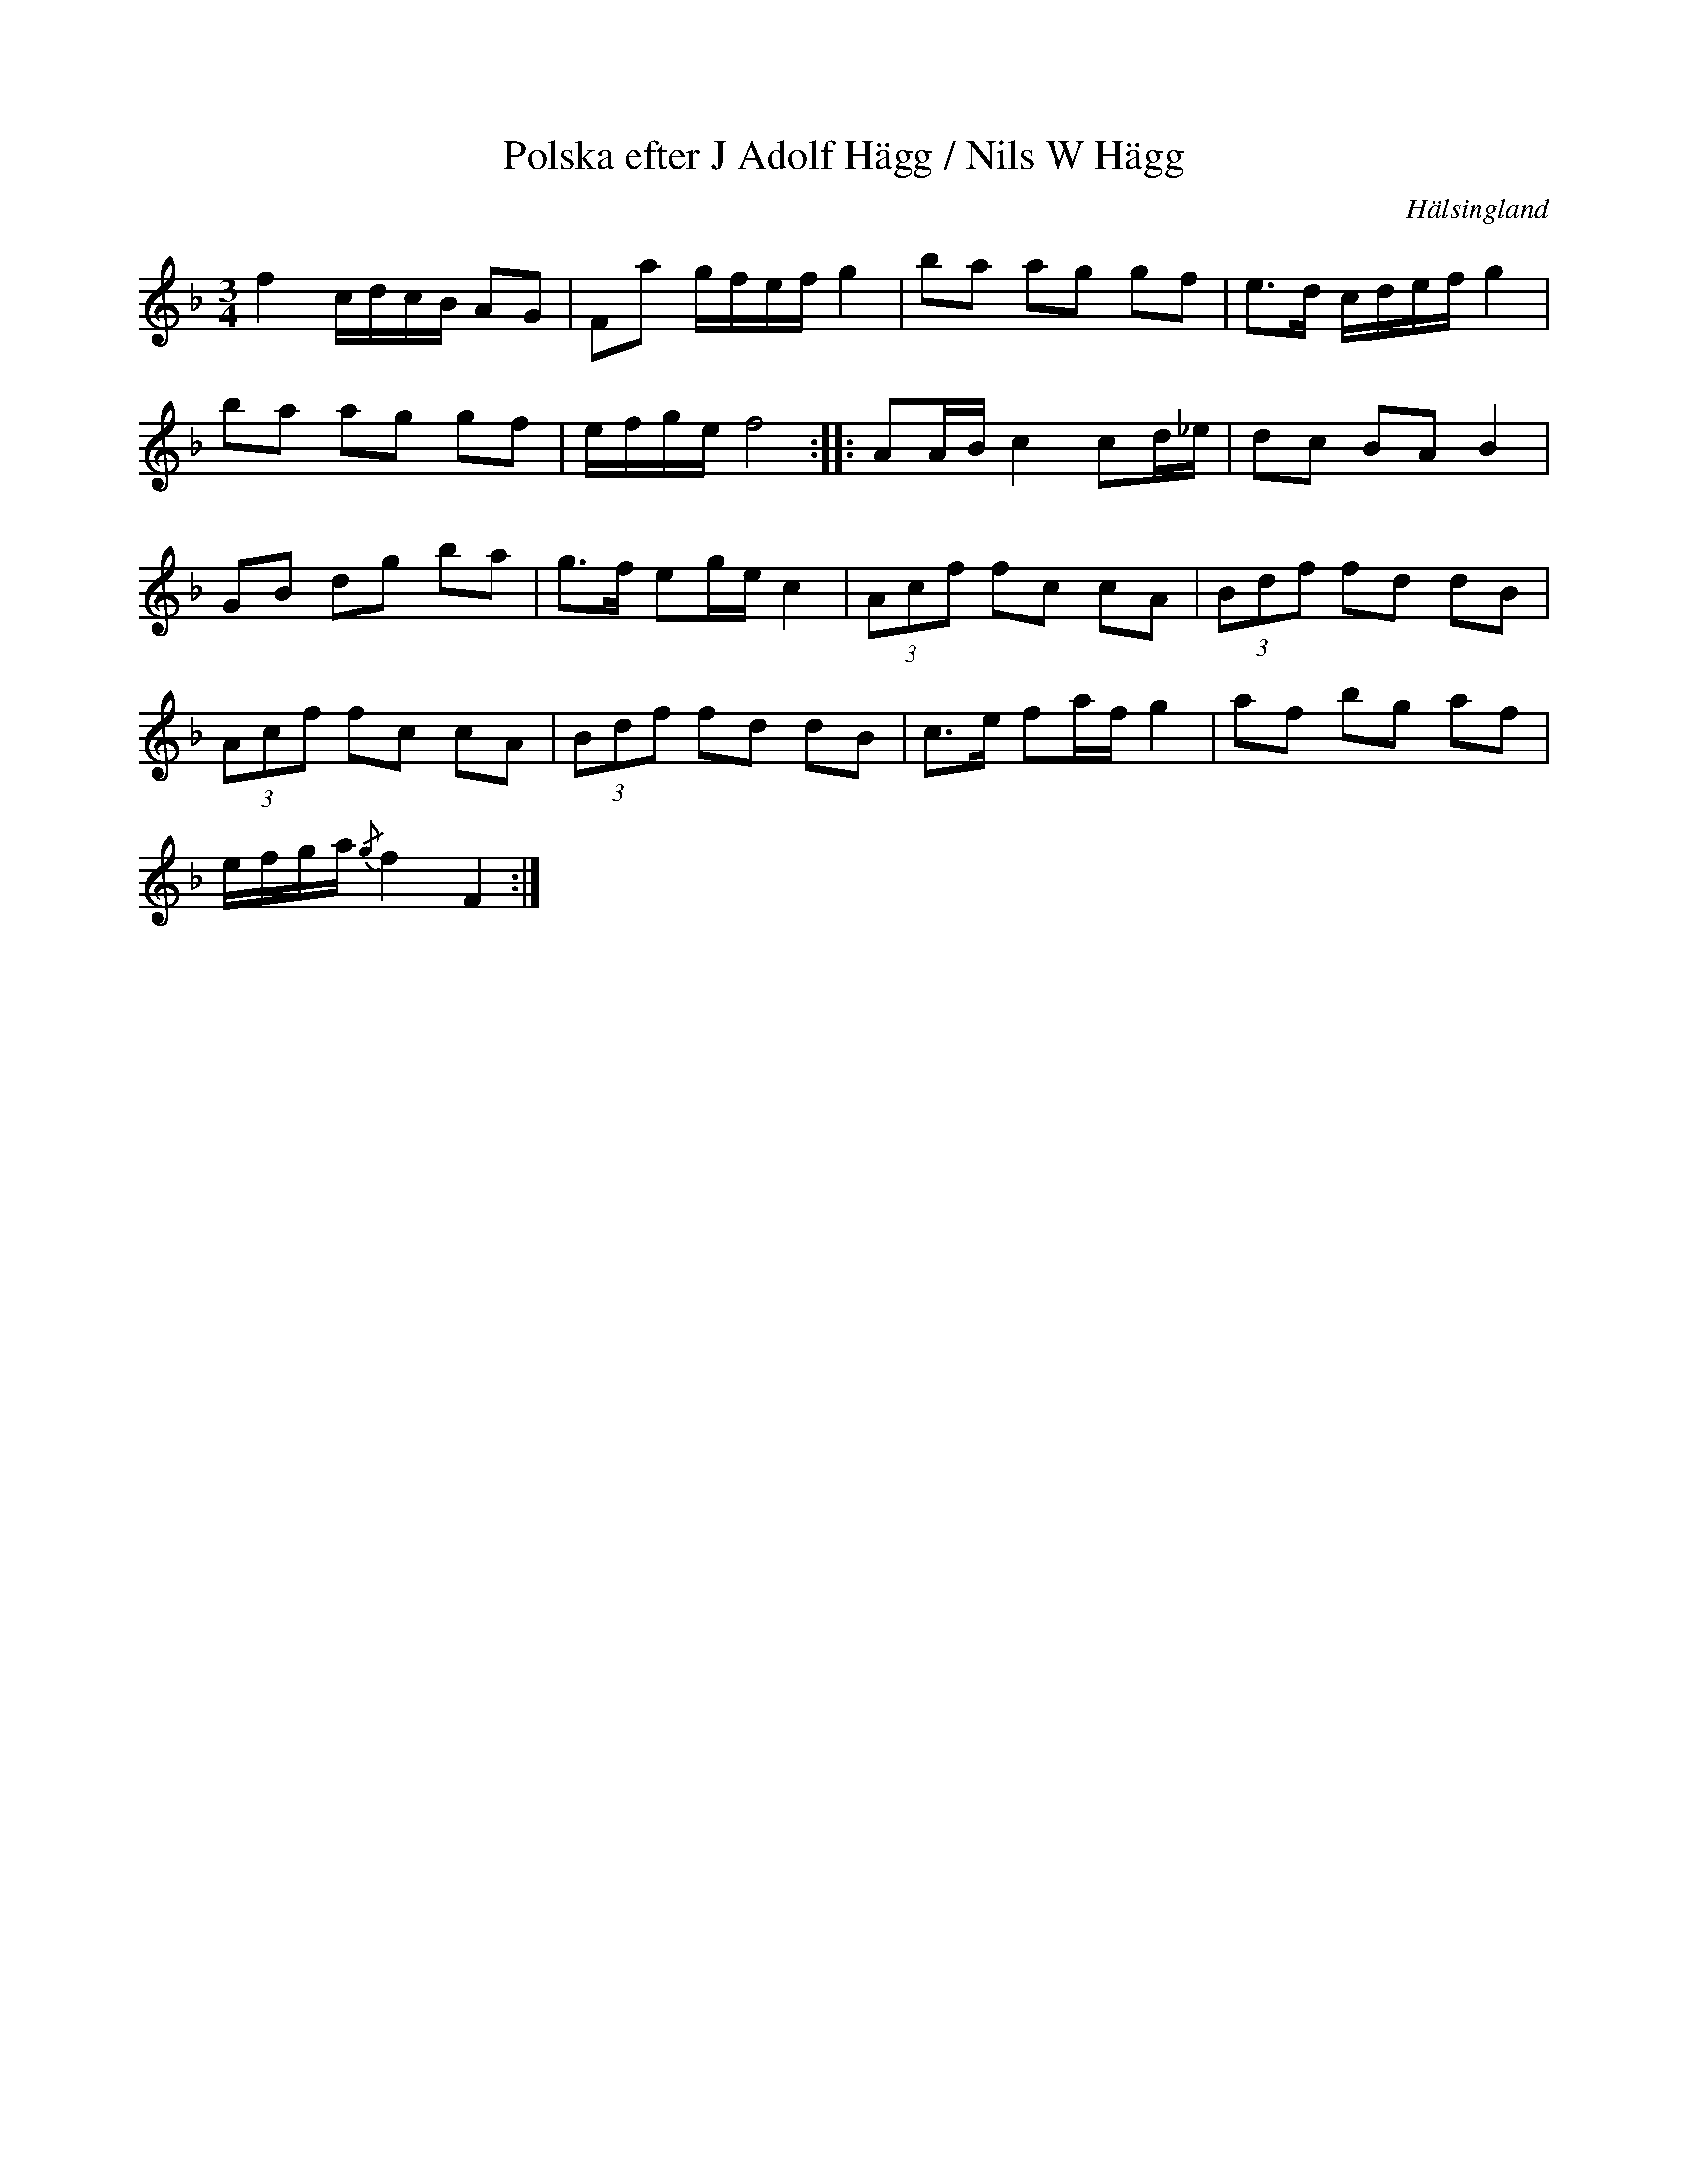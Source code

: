 %%abc-charset utf-8

X: 27
T: Polska efter J Adolf Hägg / Nils W Hägg
S: efter [[Personer/Jakob Adolf Hägg]], [[Personer/Nils W Hägg]]
R: Polska
O: Hälsingland
B: http://www.smus.se/earkiv/fmk/browselarge.php?lang=sw&katalogid=Hs+14&bildnr=00014
B: Jämför SMUS - katalog Ma4 bild 15 nr 8 ur [[Notböcker/Kumlins notsamling]]
B: Jämför SMUS - katalog M168 bild 34
B: Jämför SMUS - katalog Sm18 bild 61
B: Jämför SMUS - katalog M46 bild 19 nr 64 ur [[Notböcker/Nils-Johan Nybergs notbok]]
B: Jämför SMUS - katalog MMD63 bild 2 nr 2 ur [[Notböcker/Anders Perssons notbok]]
N: Se även +
Z: Nils L
M: 3/4
L: 1/16
K: F
f4 cdcB A2G2 | F2a2 gfef g4 | b2a2 a2g2 g2f2 | e2>d2 cdef g4 |
b2a2 a2g2 g2f2 | efge f8 :: A2AB c4 c2d_e | d2c2 B2A2 B4 |
G2B2 d2g2 b2a2 | g2>f2 e2ge c4 | (3A2c2f2 f2c2 c2A2 | (3B2d2f2 f2d2 d2B2 |
(3A2c2f2 f2c2 c2A2 | (3B2d2f2 f2d2 d2B2 | c2>e2 f2af g4 | a2f2 b2g2 a2f2 |
efga {/g}f4 F4 :|

